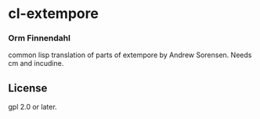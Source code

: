 * cl-extempore
*** Orm Finnendahl

common lisp translation of parts of extempore by Andrew
Sorensen. Needs cm and incudine.

** License

gpl 2.0 or later.

